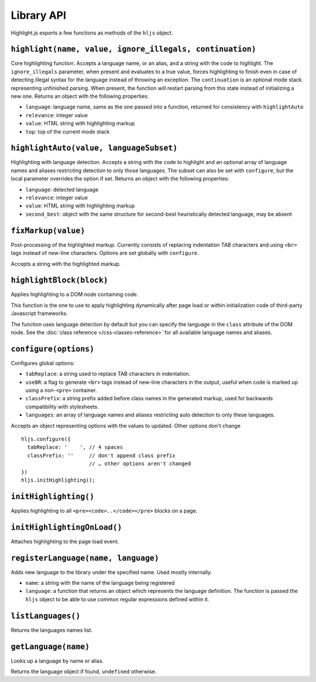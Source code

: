 Library API
====

Highlight.js exports a few functions as methods of the ``hljs`` object.


``highlight(name, value, ignore_illegals, continuation)``
---------------------------------------------------------

Core highlighting function.
Accepts a language name, or an alias, and a string with the code to highlight.
The ``ignore_illegals`` parameter, when present and evaluates to a true value,
forces highlighting to finish even in case of detecting illegal syntax for the
language instead of throwing an exception.
The ``continuation`` is an optional mode stack representing unfinished parsing.
When present, the function will restart parsing from this state instead of
initializing a new one.
Returns an object with the following properties:

* ``language``: language name, same as the one passed into a function, returned for consistency with ``highlightAuto``
* ``relevance``: integer value
* ``value``: HTML string with highlighting markup
* ``top``: top of the current mode stack


``highlightAuto(value, languageSubset)``
----------------------------------------

Highlighting with language detection.
Accepts a string with the code to highlight and an optional array of language names and aliases restricting detection to only those languages. The subset can also be set with ``configure``, but the local parameter overrides the option if set.
Returns an object with the following properties:

* ``language``: detected language
* ``relevance``: integer value
* ``value``: HTML string with highlighting markup
* ``second_best``: object with the same structure for second-best heuristically detected language, may be absent


``fixMarkup(value)``
--------------------

Post-processing of the highlighted markup. Currently consists of replacing indentation TAB characters and using ``<br>`` tags instead of new-line characters. Options are set globally with ``configure``.

Accepts a string with the highlighted markup.


``highlightBlock(block)``
-------------------------

Applies highlighting to a DOM node containing code.

This function is the one to use to apply highlighting dynamically after page load
or within initialization code of third-party Javascript frameworks.

The function uses language detection by default but you can specify the language
in the ``class`` attribute of the DOM node. See the :doc:`class reference
</css-classes-reference>` for all available language names and aliases.


``configure(options)``
----------------------

Configures global options:

* ``tabReplace``: a string used to replace TAB characters in indentation.
* ``useBR``: a flag to generate ``<br>`` tags instead of new-line characters in the output, useful when code is marked up using a non-``<pre>`` container.
* ``classPrefix``: a string prefix added before class names in the generated markup, used for backwards compatibility with stylesheets.
* ``languages``: an array of language names and aliases restricting auto detection to only these languages.

Accepts an object representing options with the values to updated. Other options don't change
::

  hljs.configure({
    tabReplace: '    ', // 4 spaces
    classPrefix: ''     // don't append class prefix
                        // … other options aren't changed
  })
  hljs.initHighlighting();


``initHighlighting()``
----------------------

Applies highlighting to all ``<pre><code>..</code></pre>`` blocks on a page.



``initHighlightingOnLoad()``
----------------------------

Attaches highlighting to the page load event.


``registerLanguage(name, language)``
------------------------------------

Adds new language to the library under the specified name. Used mostly internally.

* ``name``: a string with the name of the language being registered
* ``language``: a function that returns an object which represents the
  language definition. The function is passed the ``hljs`` object to be able
  to use common regular expressions defined within it.


``listLanguages()``
----------------------------

Returns the languages names list.



.. _getLanguage:


``getLanguage(name)``
---------------------

Looks up a language by name or alias.

Returns the language object if found, ``undefined`` otherwise.
